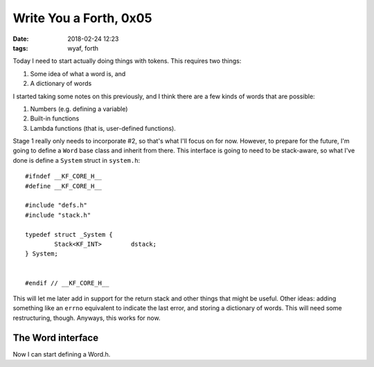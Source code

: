 Write You a Forth, 0x05
-----------------------

:date: 2018-02-24 12:23
:tags: wyaf, forth

Today I need to start actually doing things with tokens. This requires two
things:

1. Some idea of what a word is, and
2. A dictionary of words

I started taking some notes on this previously, and I think there are a few
kinds of words that are possible:

1. Numbers (e.g. defining a variable)
2. Built-in functions
3. Lambda functions (that is, user-defined functions).

Stage 1 really only needs to incorporate #2, so that's what I'll focus on for
now. However, to prepare for the future, I'm going to define a ``Word`` base
class and inherit from there. This interface is going to need to be
stack-aware, so what I've done is define a ``System`` struct in ``system.h``::

        #ifndef __KF_CORE_H__
        #define __KF_CORE_H__
        
        #include "defs.h"
        #include "stack.h"
        
        typedef struct _System {
                Stack<KF_INT>        dstack;
        } System;
        
        
        #endif // __KF_CORE_H__

This will let me later add in support for the return stack and other things
that might be useful. Other ideas: adding something like an ``errno``
equivalent to indicate the last error, and storing a dictionary of words. This
will need some restructuring, though. Anyways, this works for now.

The Word interface
^^^^^^^^^^^^^^^^^^

Now I can start defining a Word.h.